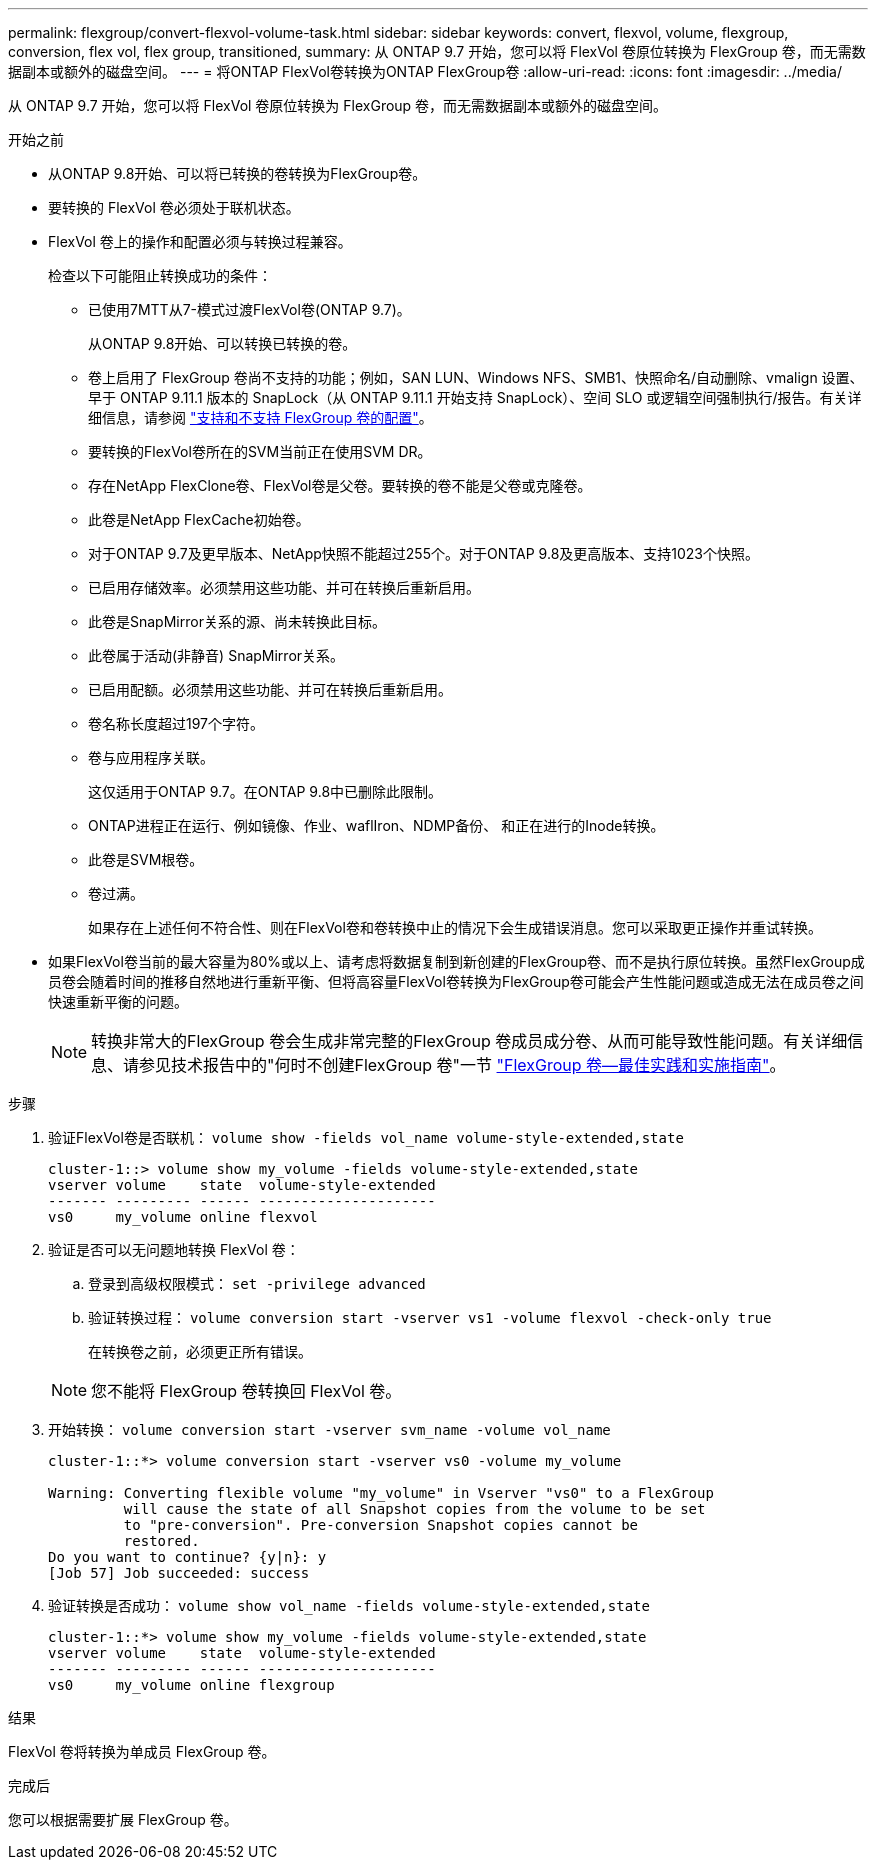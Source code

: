 ---
permalink: flexgroup/convert-flexvol-volume-task.html 
sidebar: sidebar 
keywords: convert, flexvol, volume, flexgroup, conversion, flex vol, flex group, transitioned, 
summary: 从 ONTAP 9.7 开始，您可以将 FlexVol 卷原位转换为 FlexGroup 卷，而无需数据副本或额外的磁盘空间。 
---
= 将ONTAP FlexVol卷转换为ONTAP FlexGroup卷
:allow-uri-read: 
:icons: font
:imagesdir: ../media/


[role="lead"]
从 ONTAP 9.7 开始，您可以将 FlexVol 卷原位转换为 FlexGroup 卷，而无需数据副本或额外的磁盘空间。

.开始之前
* 从ONTAP 9.8开始、可以将已转换的卷转换为FlexGroup卷。
* 要转换的 FlexVol 卷必须处于联机状态。
* FlexVol 卷上的操作和配置必须与转换过程兼容。
+
检查以下可能阻止转换成功的条件：

+
** 已使用7MTT从7-模式过渡FlexVol卷(ONTAP 9.7)。
+
从ONTAP 9.8开始、可以转换已转换的卷。

** 卷上启用了 FlexGroup 卷尚不支持的功能；例如，SAN LUN、Windows NFS、SMB1、快照命名/自动删除、vmalign 设置、早于 ONTAP 9.11.1 版本的 SnapLock（从 ONTAP 9.11.1 开始支持 SnapLock）、空间 SLO 或逻辑空间强制执行/报告。有关详细信息，请参阅 link:supported-unsupported-config-concept.html["支持和不支持 FlexGroup 卷的配置"]。
** 要转换的FlexVol卷所在的SVM当前正在使用SVM DR。
** 存在NetApp FlexClone卷、FlexVol卷是父卷。要转换的卷不能是父卷或克隆卷。
** 此卷是NetApp FlexCache初始卷。
** 对于ONTAP 9.7及更早版本、NetApp快照不能超过255个。对于ONTAP 9.8及更高版本、支持1023个快照。
** 已启用存储效率。必须禁用这些功能、并可在转换后重新启用。
** 此卷是SnapMirror关系的源、尚未转换此目标。
** 此卷属于活动(非静音) SnapMirror关系。
** 已启用配额。必须禁用这些功能、并可在转换后重新启用。
** 卷名称长度超过197个字符。
** 卷与应用程序关联。
+
这仅适用于ONTAP 9.7。在ONTAP 9.8中已删除此限制。

** ONTAP进程正在运行、例如镜像、作业、waflIron、NDMP备份、 和正在进行的Inode转换。
** 此卷是SVM根卷。
** 卷过满。
+
如果存在上述任何不符合性、则在FlexVol卷和卷转换中止的情况下会生成错误消息。您可以采取更正操作并重试转换。



* 如果FlexVol卷当前的最大容量为80%或以上、请考虑将数据复制到新创建的FlexGroup卷、而不是执行原位转换。虽然FlexGroup成员卷会随着时间的推移自然地进行重新平衡、但将高容量FlexVol卷转换为FlexGroup卷可能会产生性能问题或造成无法在成员卷之间快速重新平衡的问题。
+
[NOTE]
====
转换非常大的FlexGroup 卷会生成非常完整的FlexGroup 卷成员成分卷、从而可能导致性能问题。有关详细信息、请参见技术报告中的"何时不创建FlexGroup 卷"一节 link:https://www.netapp.com/media/12385-tr4571.pdf["FlexGroup 卷—最佳实践和实施指南"]。

====


.步骤
. 验证FlexVol卷是否联机： `volume show -fields vol_name volume-style-extended,state`
+
[listing]
----
cluster-1::> volume show my_volume -fields volume-style-extended,state
vserver volume    state  volume-style-extended
------- --------- ------ ---------------------
vs0     my_volume online flexvol
----
. 验证是否可以无问题地转换 FlexVol 卷：
+
.. 登录到高级权限模式： `set -privilege advanced`
.. 验证转换过程： `volume conversion start -vserver vs1 -volume flexvol -check-only true`
+
在转换卷之前，必须更正所有错误。

+
[NOTE]
====
您不能将 FlexGroup 卷转换回 FlexVol 卷。

====


. 开始转换： `volume conversion start -vserver svm_name -volume vol_name`
+
[listing]
----
cluster-1::*> volume conversion start -vserver vs0 -volume my_volume

Warning: Converting flexible volume "my_volume" in Vserver "vs0" to a FlexGroup
         will cause the state of all Snapshot copies from the volume to be set
         to "pre-conversion". Pre-conversion Snapshot copies cannot be
         restored.
Do you want to continue? {y|n}: y
[Job 57] Job succeeded: success
----
. 验证转换是否成功： `volume show vol_name -fields volume-style-extended,state`
+
[listing]
----
cluster-1::*> volume show my_volume -fields volume-style-extended,state
vserver volume    state  volume-style-extended
------- --------- ------ ---------------------
vs0     my_volume online flexgroup
----


.结果
FlexVol 卷将转换为单成员 FlexGroup 卷。

.完成后
您可以根据需要扩展 FlexGroup 卷。

